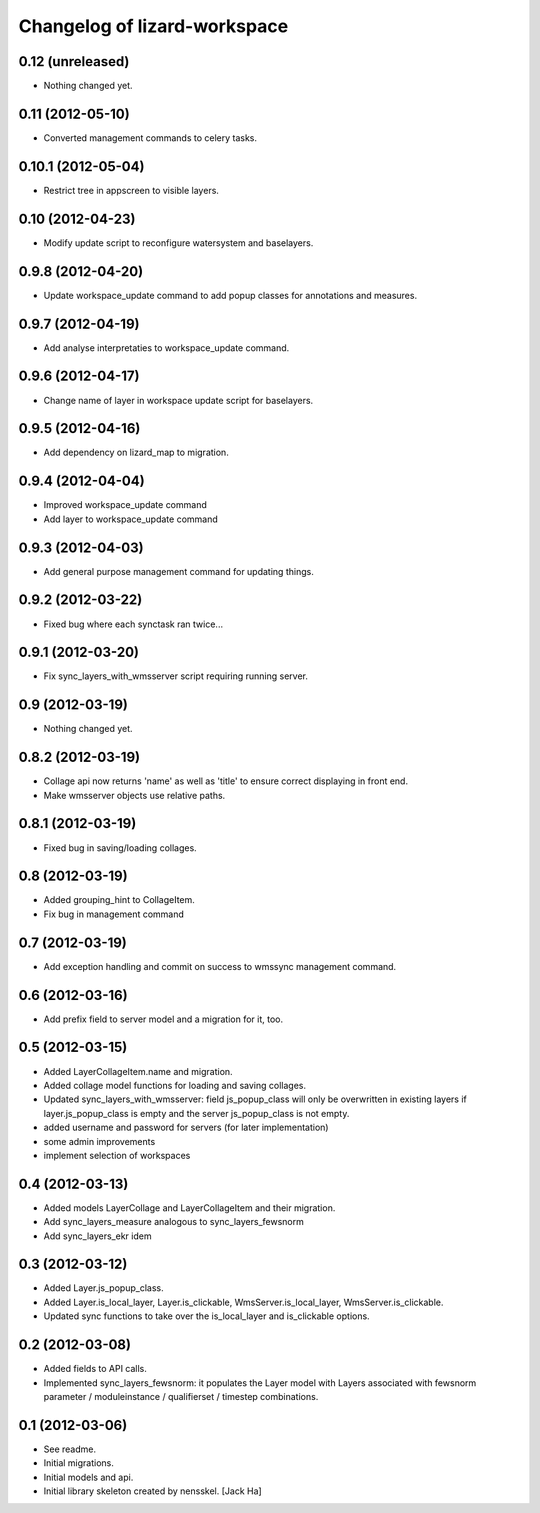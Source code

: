 Changelog of lizard-workspace
===================================================


0.12 (unreleased)
-----------------

- Nothing changed yet.


0.11 (2012-05-10)
-----------------

- Converted management commands to celery tasks.


0.10.1 (2012-05-04)
-------------------

- Restrict tree in appscreen to visible layers.


0.10 (2012-04-23)
-----------------

- Modify update script to reconfigure watersystem and baselayers.


0.9.8 (2012-04-20)
------------------

- Update workspace_update command to add popup classes for
  annotations and measures.


0.9.7 (2012-04-19)
------------------

- Add analyse interpretaties to workspace_update command.


0.9.6 (2012-04-17)
------------------

- Change name of layer in workspace update script for baselayers.


0.9.5 (2012-04-16)
------------------

- Add dependency on lizard_map to migration.


0.9.4 (2012-04-04)
------------------

- Improved workspace_update command
- Add layer to workspace_update command


0.9.3 (2012-04-03)
------------------

- Add general purpose management command for updating things.


0.9.2 (2012-03-22)
------------------

- Fixed bug where each synctask ran twice...


0.9.1 (2012-03-20)
------------------

- Fix sync_layers_with_wmsserver script requiring running server.


0.9 (2012-03-19)
----------------

- Nothing changed yet.


0.8.2 (2012-03-19)
------------------

- Collage api now returns 'name' as well as 'title' to ensure correct
  displaying in front end.
- Make wmsserver objects use relative paths.


0.8.1 (2012-03-19)
------------------

- Fixed bug in saving/loading collages.


0.8 (2012-03-19)
----------------

- Added grouping_hint to CollageItem.
- Fix bug in management command


0.7 (2012-03-19)
----------------

- Add exception handling and commit on success to wmssync management command.


0.6 (2012-03-16)
----------------

- Add prefix field to server model and a migration for it, too.


0.5 (2012-03-15)
----------------

- Added LayerCollageItem.name and migration.

- Added collage model functions for loading and saving collages.

- Updated sync_layers_with_wmsserver: field js_popup_class will only
  be overwritten in existing layers if layer.js_popup_class is empty
  and the server js_popup_class is not empty.

- added username and password for servers (for later implementation)

- some admin improvements

- implement selection of workspaces


0.4 (2012-03-13)
----------------

- Added models LayerCollage and LayerCollageItem and their migration.
- Add sync_layers_measure analogous to sync_layers_fewsnorm
- Add sync_layers_ekr idem


0.3 (2012-03-12)
----------------

- Added Layer.js_popup_class.

- Added Layer.is_local_layer, Layer.is_clickable,
  WmsServer.is_local_layer, WmsServer.is_clickable.

- Updated sync functions to take over the is_local_layer and
  is_clickable options.


0.2 (2012-03-08)
----------------

- Added fields to API calls.

- Implemented sync_layers_fewsnorm: it populates the Layer model with
  Layers associated with fewsnorm parameter / moduleinstance /
  qualifierset / timestep combinations.


0.1 (2012-03-06)
----------------

- See readme.

- Initial migrations.

- Initial models and api.

- Initial library skeleton created by nensskel.  [Jack Ha]
